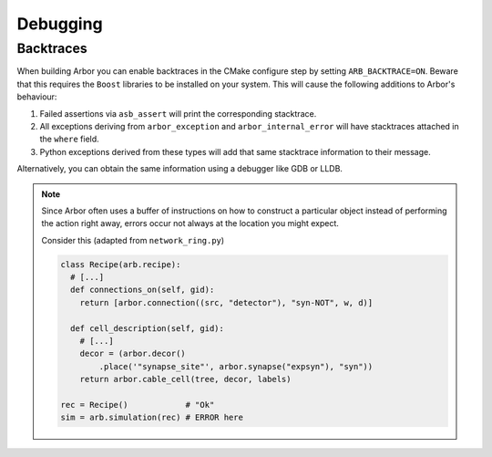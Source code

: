 .. _dev-debug:

Debugging
=========

Backtraces
----------

When building Arbor you can enable backtraces in the CMake configure step by
setting ``ARB_BACKTRACE=ON``. Beware that this requires the ``Boost``
libraries to be installed on your system. This will cause the following
additions to Arbor's behaviour:

1. Failed assertions via ``asb_assert`` will print the corresponding stacktrace.
2. All exceptions deriving from ``arbor_exception`` and ``arbor_internal_error``
   will have stacktraces attached in the ``where`` field.
3. Python exceptions derived from these types will add that same stacktrace
   information to their message.

Alternatively, you can obtain the same information using a debugger like GDB or
LLDB.

.. note::

   Since Arbor often uses a buffer of instructions on how to construct a
   particular object instead of performing the action right away, errors occur not
   always at the location you might expect.

   Consider this (adapted from ``network_ring.py``)

   .. code-block:: python

      class Recipe(arb.recipe):
        # [...]
        def connections_on(self, gid):
          return [arbor.connection((src, "detector"), "syn-NOT", w, d)]

        def cell_description(self, gid):
          # [...]
          decor = (arbor.decor()
              .place('"synapse_site"', arbor.synapse("expsyn"), "syn"))
          return arbor.cable_cell(tree, decor, labels)

      rec = Recipe()            # "Ok"
      sim = arb.simulation(rec) # ERROR here
